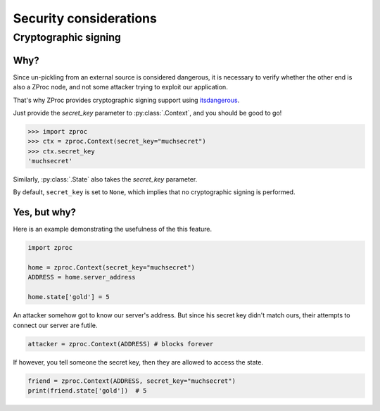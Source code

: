 Security considerations
=======================

Cryptographic signing
---------------------

Why?
++++

Since un-pickling from an external source is considered dangerous,
it is necessary to verify whether the other end is also a ZProc node,
and not some attacker trying to exploit our application.

That's why ZProc provides cryptographic signing support using `itsdangerous <https://pythonhosted.org/itsdangerous/>`_.

Just provide the `secret_key` parameter to :py:class:`.Context`, and you should be good to go!

>>> import zproc
>>> ctx = zproc.Context(secret_key="muchsecret")
>>> ctx.secret_key
'muchsecret'

Similarly, :py:class:`.State` also takes the `secret_key` parameter.

By default, ``secret_key`` is set to ``None``, which implies that no cryptographic signing is performed.

Yes, but why?
+++++++++++++

Here is an example demonstrating the usefulness of the this feature.


.. code-block:: python

    import zproc

    home = zproc.Context(secret_key="muchsecret")
    ADDRESS = home.server_address

    home.state['gold'] = 5


An attacker somehow got to know our server's address.
But since his secret key didn't match ours, their attempts to connect our server are futile.

.. code-block:: python

    attacker = zproc.Context(ADDRESS) # blocks forever


If however, you tell someone the secret key, then they are allowed to access the state.

.. code-block:: python

    friend = zproc.Context(ADDRESS, secret_key="muchsecret")
    print(friend.state['gold'])  # 5

